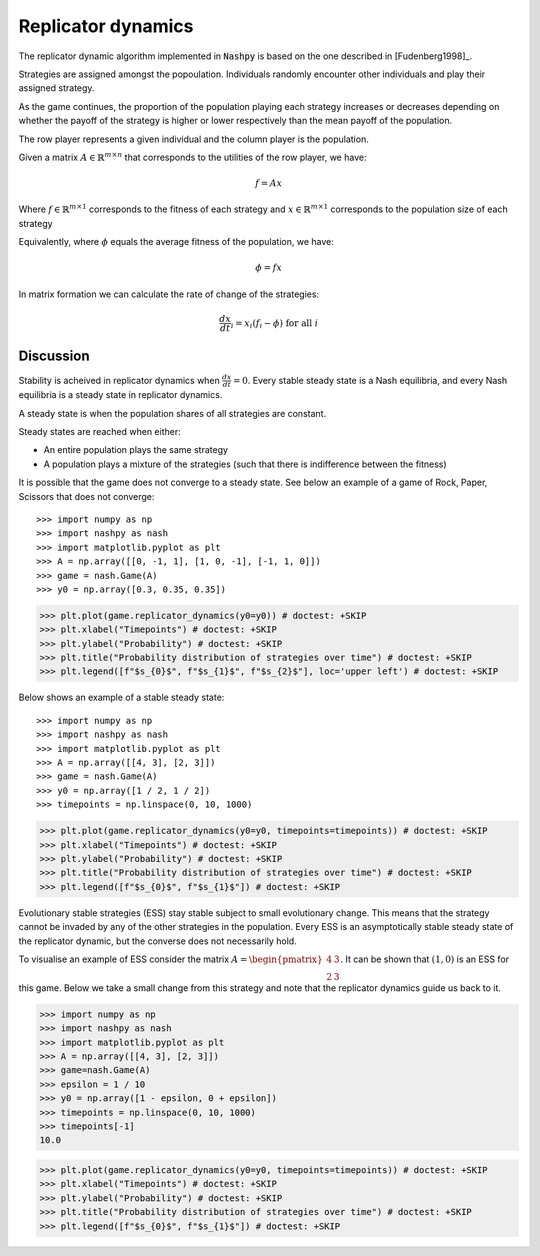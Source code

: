 .. _replicator-dynamics:

Replicator dynamics
===================

The replicator dynamic algorithm implemented in :code:`Nashpy` is based on the
one described in [Fudenberg1998]_.


Strategies are assigned amongst the popoulation. Individuals randomly 
encounter other individuals and play their assigned strategy.

As the game continues, the proportion of the population playing each strategy 
increases or decreases depending on whether the payoff of the strategy is higher 
or lower respectively than the mean payoff of the population.

The row player represents a given individual and the column player is the population.

Given a matrix :math:`A\in\mathbb{R}^{m\times n}` that corresponds to the utilities 
of the row player, we have:

.. math::

   f = Ax 

Where :math:`f\in\mathbb{R}^{m\times 1}` corresponds to the fitness of each strategy 
and :math:`x\in\mathbb{R}^{m\times 1}` corresponds to the population size of each strategy  

Equivalently, where :math:`\phi` equals the average fitness of the population, we have: 

.. math::

   \phi = fx

In matrix formation we can calculate the rate of change of the strategies:

.. math::

   \frac{dx}{dt}_i = x_i(f_i - \phi)\text{ for all }i

Discussion
----------

Stability is acheived in replicator dynamics when :math:`\frac{dx}{dt} = 0`.
Every stable steady state is a Nash equilibria, and every Nash equilibria is a steady 
state in replicator dynamics. 

A steady state is when the population shares of all strategies are constant.

Steady states are reached when either:

- An entire population plays the same strategy
- A population plays a mixture of the strategies (such that there is indifference between the fitness)

It is possible that the game does not converge to a steady state. See below an example of a game of Rock, 
Paper, Scissors that does not converge::

>>> import numpy as np
>>> import nashpy as nash
>>> import matplotlib.pyplot as plt
>>> A = np.array([[0, -1, 1], [1, 0, -1], [-1, 1, 0]])
>>> game = nash.Game(A)
>>> y0 = np.array([0.3, 0.35, 0.35])

>>> plt.plot(game.replicator_dynamics(y0=y0)) # doctest: +SKIP
>>> plt.xlabel("Timepoints") # doctest: +SKIP
>>> plt.ylabel("Probability") # doctest: +SKIP
>>> plt.title("Probability distribution of strategies over time") # doctest: +SKIP
>>> plt.legend([f"$s_{0}$", f"$s_{1}$", f"$s_{2}$"], loc='upper left') # doctest: +SKIP

.. image:: /_static/learning/evolutionary_dynamics/non_convergence_example/main.svg

Below shows an example of a stable steady state::

>>> import numpy as np
>>> import nashpy as nash
>>> import matplotlib.pyplot as plt
>>> A = np.array([[4, 3], [2, 3]])
>>> game = nash.Game(A)
>>> y0 = np.array([1 / 2, 1 / 2])
>>> timepoints = np.linspace(0, 10, 1000)

>>> plt.plot(game.replicator_dynamics(y0=y0, timepoints=timepoints)) # doctest: +SKIP
>>> plt.xlabel("Timepoints") # doctest: +SKIP
>>> plt.ylabel("Probability") # doctest: +SKIP
>>> plt.title("Probability distribution of strategies over time") # doctest: +SKIP
>>> plt.legend([f"$s_{0}$", f"$s_{1}$"]) # doctest: +SKIP

.. image:: /_static/learning/evolutionary_dynamics/steady_state_example/main.svg

Evolutionary stable strategies (ESS) stay stable subject to small evolutionary change. This means that 
the strategy cannot be invaded by any of the other strategies in the population.
Every ESS is an asymptotically stable steady state of the replicator dynamic, but the converse does not 
necessarily hold.

To visualise an example of ESS consider the matrix :math:`A = \begin{pmatrix} 4 & 3 \\ 2 & 3\end{pmatrix}`.
It can be shown that :math:`(1, 0)` is an ESS for this game. Below we take a small change from this strategy 
and note that the replicator dynamics guide us back to it.

>>> import numpy as np
>>> import nashpy as nash
>>> import matplotlib.pyplot as plt
>>> A = np.array([[4, 3], [2, 3]])
>>> game=nash.Game(A)
>>> epsilon = 1 / 10
>>> y0 = np.array([1 - epsilon, 0 + epsilon])
>>> timepoints = np.linspace(0, 10, 1000)
>>> timepoints[-1]
10.0


>>> plt.plot(game.replicator_dynamics(y0=y0, timepoints=timepoints)) # doctest: +SKIP
>>> plt.xlabel("Timepoints") # doctest: +SKIP
>>> plt.ylabel("Probability") # doctest: +SKIP
>>> plt.title("Probability distribution of strategies over time") # doctest: +SKIP
>>> plt.legend([f"$s_{0}$", f"$s_{1}$"]) # doctest: +SKIP

.. image:: /_static/learning/evolutionary_dynamics/ess_example/main.svg

